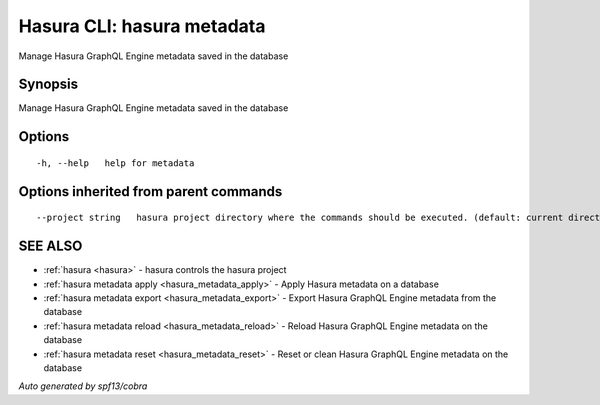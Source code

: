 .. _hasura_metadata:

Hasura CLI: hasura metadata
---------------------------

Manage Hasura GraphQL Engine metadata saved in the database

Synopsis
~~~~~~~~


Manage Hasura GraphQL Engine metadata saved in the database

Options
~~~~~~~

::

  -h, --help   help for metadata

Options inherited from parent commands
~~~~~~~~~~~~~~~~~~~~~~~~~~~~~~~~~~~~~~

::

      --project string   hasura project directory where the commands should be executed. (default: current directory)

SEE ALSO
~~~~~~~~

* :ref:`hasura <hasura>` 	 - hasura controls the hasura project
* :ref:`hasura metadata apply <hasura_metadata_apply>` 	 - Apply Hasura metadata on a database
* :ref:`hasura metadata export <hasura_metadata_export>` 	 - Export Hasura GraphQL Engine metadata from the database
* :ref:`hasura metadata reload <hasura_metadata_reload>` 	 - Reload Hasura GraphQL Engine metadata on the database
* :ref:`hasura metadata reset <hasura_metadata_reset>` 	 - Reset or clean Hasura GraphQL Engine metadata on the database

*Auto generated by spf13/cobra*
